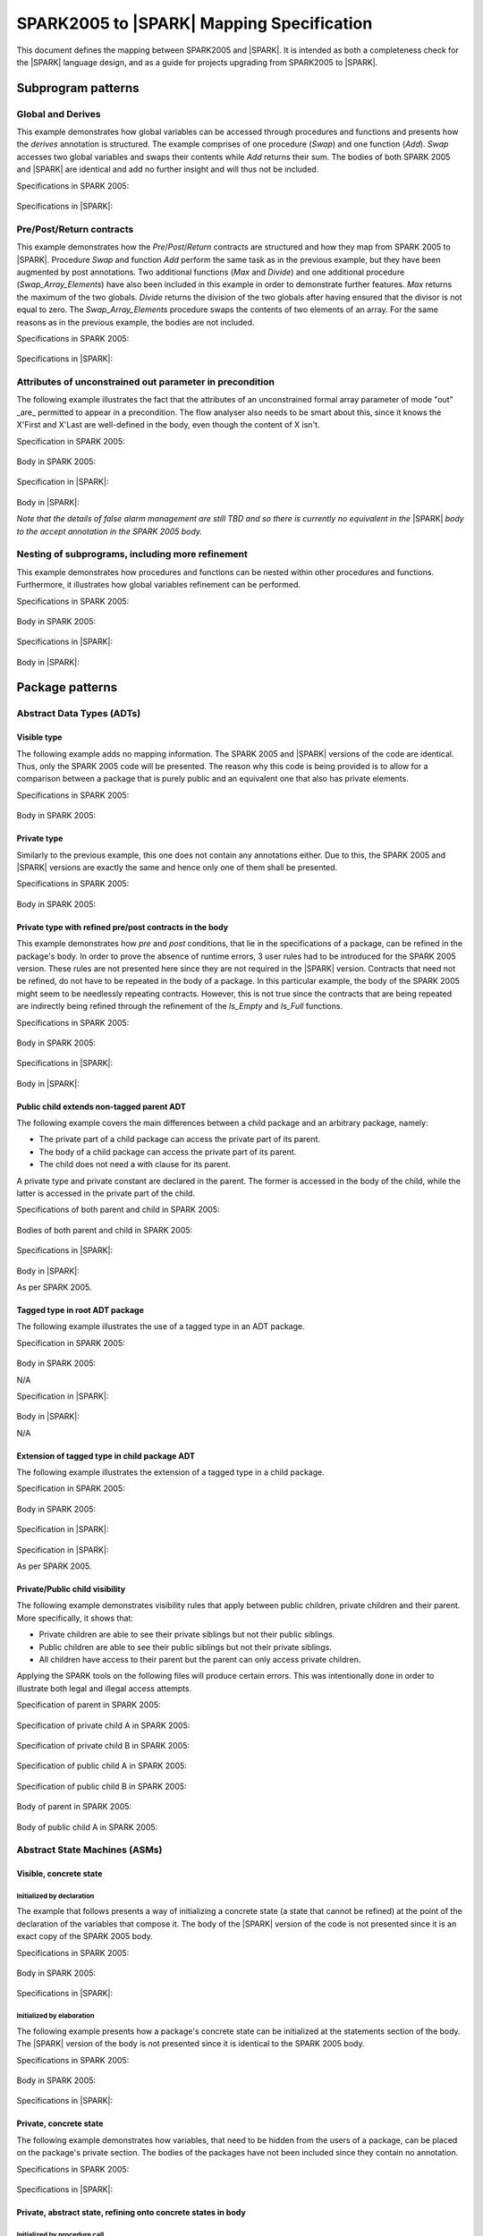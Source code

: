 .. _mapping-spec-label:

SPARK2005 to |SPARK| Mapping Specification
==========================================

This document defines the mapping between SPARK2005 and |SPARK|.
It is intended as both a completeness check for the |SPARK| language
design, and as a guide for projects upgrading from SPARK2005 to |SPARK|.

Subprogram patterns
-------------------

.. _ms-global_derives-label:

Global and Derives
~~~~~~~~~~~~~~~~~~

This example demonstrates how global variables can be accessed through 
procedures and functions and presents how the `derives` annotation is structured. 
The example comprises of one procedure (`Swap`) and one function (`Add`). `Swap` 
accesses two global variables and swaps their contents while `Add` returns their 
sum. The bodies of both SPARK 2005 and |SPARK| are identical and add no further 
insight and will thus not be included.

Specifications in SPARK 2005:

   .. literalinclude:: ../code/global_derives/05/swap_add_05.ads
      :language: ada
      :linenos:

Specifications in |SPARK|:

   .. literalinclude:: ../code/global_derives/14/swap_add_14.ads
      :language: ada
      :linenos:

.. _ms-pre_post_return-label:

Pre/Post/Return contracts
~~~~~~~~~~~~~~~~~~~~~~~~~

This example demonstrates how the `Pre`/`Post`/`Return` contracts are structured
and how they map from SPARK 2005 to |SPARK|. Procedure `Swap` and function
`Add` perform the same task as in the previous example, but they have been 
augmented by post annotations. Two additional functions (`Max` and `Divide`) 
and one additional procedure (`Swap_Array_Elements`) have also been included 
in this example in order to demonstrate further features. `Max` returns the 
maximum of the two globals. `Divide` returns the division of the two globals 
after having ensured that the divisor is not equal to zero. The `Swap_Array_Elements` 
procedure swaps the contents of two elements of an array. For the same reasons
as in the previous example, the bodies are not included.

Specifications in SPARK 2005:

   .. literalinclude:: ../code/pre_post_return/05/swap_add_max_05.ads
      :language: ada
      :linenos:

Specifications in |SPARK|:

   .. literalinclude:: ../code/pre_post_return/14/swap_add_max_14.ads
      :language: ada
      :linenos:

.. _ms-nesting_refinement-label:

Attributes of unconstrained out parameter in precondition
~~~~~~~~~~~~~~~~~~~~~~~~~~~~~~~~~~~~~~~~~~~~~~~~~~~~~~~~~

The following example illustrates the fact that the attributes of an unconstrained
formal array parameter of mode "out" _are_ permitted to appear in a precondition.
The flow analyser also needs to be smart about this, since it knows the X'First and
X'Last are well-defined in the body, even though the content of X isn't.

Specification in SPARK 2005:

   .. literalinclude:: ../code/attributes_of_unconstrained_out_parameter_in_precondition/05/p.ads
      :language: ada
      :linenos:

Body in SPARK 2005:

   .. literalinclude:: ../code/attributes_of_unconstrained_out_parameter_in_precondition/05/p.adb
      :language: ada
      :linenos:

Specification in |SPARK|:

   .. literalinclude:: ../code/attributes_of_unconstrained_out_parameter_in_precondition/14/p.ads
      :language: ada
      :linenos:

Body in |SPARK|:

*Note that the details of false alarm management are still TBD and so
there is currently no equivalent in the* |SPARK| *body to the accept annotation
in the SPARK 2005 body.*

   .. literalinclude:: ../code/attributes_of_unconstrained_out_parameter_in_precondition/14/p.adb
      :language: ada
      :linenos:


Nesting of subprograms, including more refinement
~~~~~~~~~~~~~~~~~~~~~~~~~~~~~~~~~~~~~~~~~~~~~~~~~

This example demonstrates how procedures and functions can be nested within 
other procedures and functions. Furthermore, it illustrates how global variables 
refinement can be performed.

Specifications in SPARK 2005:

   .. literalinclude:: ../code/nesting_refinement/05/nesting_refinement_05.ads
      :language: ada
      :linenos:

Body in SPARK 2005:

   .. literalinclude:: ../code/nesting_refinement/05/nesting_refinement_05.adb
      :language: ada
      :linenos:

Specifications in |SPARK|:

   .. literalinclude:: ../code/nesting_refinement/14/nesting_refinement_14.ads
      :language: ada
      :linenos:

Body in |SPARK|:

   .. literalinclude:: ../code/nesting_refinement/14/nesting_refinement_14.adb
      :language: ada
      :linenos:

Package patterns
----------------

Abstract Data Types (ADTs)
~~~~~~~~~~~~~~~~~~~~~~~~~~

.. _ms-adt_visible-label:

Visible type
^^^^^^^^^^^^

The following example adds no mapping information. The SPARK 2005 and |SPARK| versions 
of the code are identical. Thus, only the SPARK 2005 code will be presented. The reason 
why this code is being provided is to allow for a comparison between a package that is 
purely public and an equivalent one that also has private elements.

Specifications in SPARK 2005:

   .. literalinclude:: ../code/adt_visible/05/stacks_05.ads
      :language: ada
      :linenos:

Body in SPARK 2005:

   .. literalinclude:: ../code/adt_visible/05/stacks_05.adb
      :language: ada
      :linenos:

.. _ms-adt_private-label:

Private type
^^^^^^^^^^^^

Similarly to the previous example, this one does not contain any annotations either. Due 
to this, the SPARK 2005 and |SPARK| versions are exactly the same and hence only one of  
them shall be presented.

Specifications in SPARK 2005:

   .. literalinclude:: ../code/adt_private/05/stacks_05.ads
      :language: ada
      :linenos:

Body in SPARK 2005:

   .. literalinclude:: ../code/adt_private/05/stacks_05.adb
      :language: ada
      :linenos:

.. _ms-adt_private_refinement-label:

Private type with refined pre/post contracts in the body
^^^^^^^^^^^^^^^^^^^^^^^^^^^^^^^^^^^^^^^^^^^^^^^^^^^^^^^^

This example demonstrates how `pre` and `post` conditions, that lie in the specifications 
of a package, can be refined in the package's body. In order to prove the absence of runtime 
errors, 3 user rules had to be introduced for the SPARK 2005 version. These rules are not 
presented here since they are not required in the |SPARK| version. Contracts that need not 
be refined, do not have to be repeated in the body of a package. In this particular example, 
the body of the SPARK 2005 might seem to be needlessly repeating contracts. However, this 
is not true since the contracts that are being repeated are indirectly being refined through 
the refinement of the `Is_Empty` and `Is_Full` functions.

Specifications in SPARK 2005:

   .. literalinclude:: ../code/adt_private_refinement/05/stacks_05.ads
      :language: ada
      :linenos:

Body in SPARK 2005:

   .. literalinclude:: ../code/adt_private_refinement/05/stacks_05.adb
      :language: ada
      :linenos:

Specifications in |SPARK|:

   .. literalinclude:: ../code/adt_private_refinement/14/stacks_14.ads
      :language: ada
      :linenos:

Body in |SPARK|:

   .. literalinclude:: ../code/adt_private_refinement/14/stacks_14.adb
      :language: ada
      :linenos:

.. _ms-adt_public_child_non_tagged_parent-label:

Public child extends non-tagged parent ADT
^^^^^^^^^^^^^^^^^^^^^^^^^^^^^^^^^^^^^^^^^^

The following example covers the main differences between a child package
and an arbitrary package, namely:

* The private part of a child package can access the private part of its parent.
* The body of a child package can access the private part of its parent.
* The child does not need a with clause for its parent.

A private type and private constant are declared in the parent. The former is accessed
in the body of the child, while the latter is accessed in the private part of the child.


Specifications of both parent and child in SPARK 2005:

   .. literalinclude:: ../code/adt_public_child_non_tagged_parent/05/pairs_05.ads
      :language: ada
      :linenos:

   .. literalinclude:: ../code/adt_public_child_non_tagged_parent/05/pairs_05_additional_05.ads
      :language: ada
      :linenos:

Bodies of both parent and child in SPARK 2005:

   .. literalinclude:: ../code/adt_public_child_non_tagged_parent/05/pairs_05.adb
      :language: ada
      :linenos:

   .. literalinclude:: ../code/adt_public_child_non_tagged_parent/05/pairs_05_additional_05.adb
      :language: ada
      :linenos:

Specifications in |SPARK|:

   .. literalinclude:: ../code/adt_public_child_non_tagged_parent/14/pairs_14.ads
      :language: ada
      :linenos:

   .. literalinclude:: ../code/adt_public_child_non_tagged_parent/14/pairs_14_additional_14.ads
      :language: ada
      :linenos:

Body in |SPARK|:

As per SPARK 2005.

.. _ms-adt_tagged_type-label:

Tagged type in root ADT package
^^^^^^^^^^^^^^^^^^^^^^^^^^^^^^^

The following example illustrates the use of a tagged type in an ADT package.

Specification in SPARK 2005:

   .. literalinclude:: ../code/adt_tagged_type/05/stacks_05.ads
      :language: ada
      :linenos:

Body in SPARK 2005:

N/A

Specification in |SPARK|:

   .. literalinclude:: ../code/adt_tagged_type/14/stacks_14.ads
      :language: ada
      :linenos:

Body in |SPARK|:

N/A

.. _ms-adt_tagged_type_extension-label:

Extension of tagged type in child package ADT
^^^^^^^^^^^^^^^^^^^^^^^^^^^^^^^^^^^^^^^^^^^^^

The following example illustrates the extension of a tagged type in a child package.

Specification in SPARK 2005:

   .. literalinclude:: ../code/adt_tagged_type_extension/05/stacks_05_monitored_05.ads
      :language: ada
      :linenos:

Body in SPARK 2005:

   .. literalinclude:: ../code/adt_tagged_type_extension/05/stacks_05_monitored_05.adb
      :language: ada
      :linenos:

Specification in |SPARK|:

   .. literalinclude:: ../code/adt_tagged_type_extension/14/stacks_14_monitored_14.ads
      :language: ada
      :linenos:

Specification in |SPARK|:

As per SPARK 2005.

.. _ms-adt_private_public_child_visibility-label:

Private/Public child visibility
^^^^^^^^^^^^^^^^^^^^^^^^^^^^^^^

The following example demonstrates visibility rules that apply between public children, 
private children and their parent. More specifically, it shows that:

* Private children are able to see their private siblings but not their public siblings.
* Public children are able to see their public siblings but not their private siblings.
* All children have access to their parent but the parent can only access private children.

Applying the SPARK tools on the following files will produce certain errors. This was 
intentionally done in order to illustrate both legal and illegal access attempts.

Specification of parent in SPARK 2005:

   .. literalinclude:: ../code/adt_private_public_child_visibility/05/parent_05.ads
      :language: ada
      :linenos:

Specification of private child A in SPARK 2005:

   .. literalinclude:: ../code/adt_private_public_child_visibility/05/parent_05_private_child_a_05.ads
      :language: ada
      :linenos:

Specification of private child B in SPARK 2005:

   .. literalinclude:: ../code/adt_private_public_child_visibility/05/parent_05_private_child_b_05.ads
      :language: ada
      :linenos:

Specification of public child A in SPARK 2005:

   .. literalinclude:: ../code/adt_private_public_child_visibility/05/parent_05_public_child_a_05.ads
      :language: ada
      :linenos:

Specification of public child B in SPARK 2005:

   .. literalinclude:: ../code/adt_private_public_child_visibility/05/parent_05_public_child_b_05.ads
      :language: ada
      :linenos:

Body of parent in SPARK 2005:

   .. literalinclude:: ../code/adt_private_public_child_visibility/05/parent_05.adb
      :language: ada
      :linenos:

Body of public child A in SPARK 2005:

   .. literalinclude:: ../code/adt_private_public_child_visibility/05/parent_05_public_child_a_05.adb
      :language: ada
      :linenos:

Abstract State Machines (ASMs)
~~~~~~~~~~~~~~~~~~~~~~~~~~~~~~

Visible, concrete state
^^^^^^^^^^^^^^^^^^^^^^^

.. _ms-asm_visible_concrete_initialized_by_declaration-label:

Initialized by declaration
++++++++++++++++++++++++++

The example that follows presents a way of initializing a concrete state (a state that 
cannot be refined) at the point of the declaration of the variables that compose it. 
The body of the |SPARK| version of the code is not presented since it is an exact copy 
of the SPARK 2005 body.

Specifications in SPARK 2005:

   .. literalinclude:: ../code/asm_visible_concrete_initialized_by_declaration/05/stack_05.ads
      :language: ada
      :linenos:

Body in SPARK 2005:

   .. literalinclude:: ../code/asm_visible_concrete_initialized_by_declaration/05/stack_05.adb
      :language: ada
      :linenos:

Specifications in |SPARK|:

   .. literalinclude:: ../code/asm_visible_concrete_initialized_by_declaration/14/stack_14.ads
      :language: ada
      :linenos:

.. _ms-asm_visible_concrete_initialized_by_elaboration-label:

Initialized by elaboration
++++++++++++++++++++++++++

The following example presents how a package's concrete state can be initialized at 
the statements section of the body. The |SPARK| version of the body is not presented 
since it is identical to the SPARK 2005 body.

Specifications in SPARK 2005:

   .. literalinclude:: ../code/asm_visible_concrete_initialized_by_elaboration/05/stack_05.ads
      :language: ada
      :linenos:

Body in SPARK 2005:

   .. literalinclude:: ../code/asm_visible_concrete_initialized_by_elaboration/05/stack_05.adb
      :language: ada
      :linenos:

Specifications in |SPARK|:

   .. literalinclude:: ../code/asm_visible_concrete_initialized_by_elaboration/14/stack_14.ads
      :language: ada
      :linenos:

.. _ms-asm_private_concrete-label:

Private, concrete state
^^^^^^^^^^^^^^^^^^^^^^^

The following example demonstrates how variables, that need to be hidden from the users of 
a package, can be placed on the package's private section. The bodies of the packages have 
not been included since they contain no annotation.

Specifications in SPARK 2005:

   .. literalinclude:: ../code/asm_private_concrete/05/stack_05.ads
      :language: ada
      :linenos:

Specifications in |SPARK|:

   .. literalinclude:: ../code/asm_private_concrete/14/stack_14.ads
      :language: ada
      :linenos:

Private, abstract state, refining onto concrete states in body
^^^^^^^^^^^^^^^^^^^^^^^^^^^^^^^^^^^^^^^^^^^^^^^^^^^^^^^^^^^^^^

.. _ms-asm_private_abstract_bodyref_procedureinit-label:

Initialized by procedure call
+++++++++++++++++++++++++++++

In this example, the abstract state declared at the specifications is refined at the body. 
Procedure `Init` can be invoked by users of the package, in order to initialize the state. 

Specifications in SPARK 2005:

   .. literalinclude:: ../code/asm_private_abstract_bodyref_procedureinit/05/stack_05.ads
      :language: ada
      :linenos:

Body in SPARK 2005:

   .. literalinclude:: ../code/asm_private_abstract_bodyref_procedureinit/05/stack_05.adb
      :language: ada
      :linenos:

Specifications in |SPARK|:

   .. literalinclude:: ../code/asm_private_abstract_bodyref_procedureinit/14/stack_14.ads
      :language: ada
      :linenos:

Body in |SPARK|:

   .. literalinclude:: ../code/asm_private_abstract_bodyref_procedureinit/14/stack_14.adb
      :language: ada
      :linenos:

.. _ms-asm_private_abstract_bodyref_elaborationinit-label:

Initialized by elaboration of declaration
+++++++++++++++++++++++++++++++++++++++++

The example that follows introduces an abstract state at the specifications and refines it 
at the body. The constituents of the abstract state are initialized at declaration.

Specifications in SPARK 2005:

   .. literalinclude:: ../code/asm_private_abstract_bodyref_elaborationinit/05/stack_05.ads
      :language: ada
      :linenos:

Body in SPARK 2005:

   .. literalinclude:: ../code/asm_private_abstract_bodyref_elaborationinit/05/stack_05.adb
      :language: ada
      :linenos:

Specifications in |SPARK|:

   .. literalinclude:: ../code/asm_private_abstract_bodyref_elaborationinit/14/stack_14.ads
      :language: ada
      :linenos:

Body in |SPARK|:

   .. literalinclude:: ../code/asm_private_abstract_bodyref_elaborationinit/14/stack_14.adb
      :language: ada
      :linenos:

.. _ms-asm_private_abstract_bodyref_statementinit-label:

Initialized by package body statements
++++++++++++++++++++++++++++++++++++++

This example introduces an abstract state at the specifications and refines it at the body. 
The constituents of the abstract state are initialized at the statements part of the body.

Specifications in SPARK 2005:

   .. literalinclude:: ../code/asm_private_abstract_bodyref_statementinit/05/stack_05.ads
      :language: ada
      :linenos:

Body in SPARK 2005:

   .. literalinclude:: ../code/asm_private_abstract_bodyref_statementinit/05/stack_05.adb
      :language: ada
      :linenos:

Specifications in |SPARK|:

   .. literalinclude:: ../code/asm_private_abstract_bodyref_statementinit/14/stack_14.ads
      :language: ada
      :linenos:

Body in |SPARK|:

   .. literalinclude:: ../code/asm_private_abstract_bodyref_statementinit/14/stack_14.adb
      :language: ada
      :linenos:

.. _ms-asm_private_abstract_bodyref_mixedinit-label:

Initialized by mixture of declaration and statements
++++++++++++++++++++++++++++++++++++++++++++++++++++

This example introduces an abstract state at the specifications and refines it at the body. 
Some of the constituents of the abstract state are initialized during their declaration and 
the rest at the statements part of the body.

Specifications in SPARK 2005:

   .. literalinclude:: ../code/asm_private_abstract_bodyref_mixedinit/05/stack_05.ads
      :language: ada
      :linenos:

Body in SPARK 2005:

   .. literalinclude:: ../code/asm_private_abstract_bodyref_mixedinit/05/stack_05.adb
      :language: ada
      :linenos:

Specifications in |SPARK|:

   .. literalinclude:: ../code/asm_private_abstract_bodyref_mixedinit/14/stack_14.ads
      :language: ada
      :linenos:

Body in |SPARK|:

   .. literalinclude:: ../code/asm_private_abstract_bodyref_mixedinit/14/stack_14.adb
      :language: ada
      :linenos:

.. _ms-asm_abstract_state_refined_in_private_child-label:

Private, abstract state, refining onto concrete state of private child
^^^^^^^^^^^^^^^^^^^^^^^^^^^^^^^^^^^^^^^^^^^^^^^^^^^^^^^^^^^^^^^^^^^^^^

The following example shows a parent package Power that contains a State own
variable. This own variable is refined onto concrete state contained within the
two private children Source_A and Source_B.


Specification of Parent in SPARK 2005:

   .. literalinclude:: ../code/asm_abstract_state_refined_in_private_child/05/power_05.ads
      :language: ada
      :linenos:

Body of Parent in SPARK 2005:

   .. literalinclude:: ../code/asm_abstract_state_refined_in_private_child/05/power_05.adb
      :language: ada
      :linenos:

Specifications of Private Children in SPARK 2005:

   .. literalinclude:: ../code/asm_abstract_state_refined_in_private_child/05/power_05_source_a_05.ads
      :language: ada
      :linenos:

   .. literalinclude:: ../code/asm_abstract_state_refined_in_private_child/05/power_05_source_b_05.ads
      :language: ada
      :linenos:

Bodies of Private Children in SPARK 2005:

   .. literalinclude:: ../code/asm_abstract_state_refined_in_private_child/05/power_05_source_a_05.adb
      :language: ada
      :linenos:

   .. literalinclude:: ../code/asm_abstract_state_refined_in_private_child/05/power_05_source_b_05.adb
      :language: ada
      :linenos:

Specification of Parent in |SPARK|:

   .. literalinclude:: ../code/asm_abstract_state_refined_in_private_child/14/power_14.ads
      :language: ada
      :linenos:

Body of Parent in |SPARK|:

   .. literalinclude:: ../code/asm_abstract_state_refined_in_private_child/14/power_14.adb
      :language: ada
      :linenos:

Specifications of Private Children in |SPARK|:

   .. literalinclude:: ../code/asm_abstract_state_refined_in_private_child/14/power_14_source_a_14.ads
      :language: ada
      :linenos:

   .. literalinclude:: ../code/asm_abstract_state_refined_in_private_child/14/power_14_source_b_14.ads
      :language: ada
      :linenos:

Bodies of Private Children in |SPARK|:

As per SPARK 2005

.. _ms-asm_abstract_state_refined_in_embedded_package-label:

Private, abstract state, refining onto concrete state of embedded package
^^^^^^^^^^^^^^^^^^^^^^^^^^^^^^^^^^^^^^^^^^^^^^^^^^^^^^^^^^^^^^^^^^^^^^^^^

This example is based around the packages from section `Private, abstract state,
refining onto concrete state of private child`_, with the private child packages
converted into embedded packages.

Specification in SPARK 2005

   .. literalinclude:: ../code/asm_abstract_state_refined_in_embedded_package/05/power_05.ads
      :language: ada
      :linenos:

Body in SPARK 2005

   .. literalinclude:: ../code/asm_abstract_state_refined_in_embedded_package/05/power_05.adb
      :language: ada
      :linenos:

Specification in |SPARK|

   .. literalinclude:: ../code/asm_abstract_state_refined_in_embedded_package/14/power_14.ads
      :language: ada
      :linenos:

Body in |SPARK|

   .. literalinclude:: ../code/asm_abstract_state_refined_in_embedded_package/14/power_14.adb
      :language: ada
      :linenos:

.. _ms-asm_abstract_state_refined_in_embedded_and_private_child-label:

Private, abstract state, refining onto mixture of the above
^^^^^^^^^^^^^^^^^^^^^^^^^^^^^^^^^^^^^^^^^^^^^^^^^^^^^^^^^^^

This example is based around the packages from sections `Private, abstract state,
refining onto concrete state of private child`_
and `Private, abstract state, refining onto concrete state of embedded package`_.
Source_A is an embedded package, while Source_B is a private child.

Specification of Parent in SPARK 2005

   .. literalinclude:: ../code/asm_abstract_state_refined_in_embedded_and_private_child/05/power_05.ads
      :language: ada
      :linenos:

Body of Parent in SPARK 2005

   .. literalinclude:: ../code/asm_abstract_state_refined_in_embedded_and_private_child/05/power_05.adb
      :language: ada
      :linenos:

Specification of Private Child in SPARK 2005:

   .. literalinclude:: ../code/asm_abstract_state_refined_in_embedded_and_private_child/05/power_05_source_b_05.ads
      :language: ada
      :linenos:

Body of Private Child in SPARK 2005:

   .. literalinclude:: ../code/asm_abstract_state_refined_in_embedded_and_private_child/05/power_05_source_b_05.adb
      :language: ada
      :linenos:

Specification of Parent in |SPARK|

   .. literalinclude:: ../code/asm_abstract_state_refined_in_embedded_and_private_child/14/power_14.ads
      :language: ada
      :linenos:

Body of Parent in |SPARK|

   .. literalinclude:: ../code/asm_abstract_state_refined_in_embedded_and_private_child/14/power_14.adb
      :language: ada
      :linenos:

Specification of Private Child in |SPARK|

   .. literalinclude:: ../code/asm_abstract_state_refined_in_embedded_and_private_child/14/power_14_source_b_14.ads
      :language: ada
      :linenos:

Body of Private Child in |SPARK|

As per SPARK 2005.


External Variables
~~~~~~~~~~~~~~~~~~

TBD

Basic Input and Output Device Drivers
^^^^^^^^^^^^^^^^^^^^^^^^^^^^^^^^^^^^^

The following example shows a main program - Copy - that reads all available data
from a given input port, stores it internally during the reading process in a stack
and then outputs all the data read to an output port.

Specification of main program in SPARK 2005:

   .. literalinclude:: ../code/external_variables_input_output/05/copy_05.adb
      :language: ada
      :linenos:

Specification of input port in SPARK 2005:

   .. literalinclude:: ../code/external_variables_input_output/05/input_port_05.ads
      :language: ada
      :linenos:

Body of input port in SPARK 2005:

   .. literalinclude:: ../code/external_variables_input_output/05/input_port_05.adb
      :language: ada
      :linenos:

Specification of output port in SPARK 2005:

   .. literalinclude:: ../code/external_variables_input_output/05/output_port_05.ads
      :language: ada
      :linenos:

Body of output port in SPARK 2005:

   .. literalinclude:: ../code/external_variables_input_output/05/output_port_05.adb
      :language: ada
      :linenos:

Specification of Stack in SPARK 2005:

   .. literalinclude:: ../code/external_variables_input_output/05/stacks_05.ads
      :language: ada
      :linenos:


Specification of main program in |SPARK|:

*Note that the syntax for identifying the main program in* |SPARK| *is still
TBD.*

   .. literalinclude:: ../code/external_variables_input_output/14/copy.adb
      :language: ada
      :linenos:

Specification of input port in |SPARK|:

   .. literalinclude:: ../code/external_variables_input_output/14/input_port.ads
      :language: ada
      :linenos:

Specification of output port in |SPARK|:

   .. literalinclude:: ../code/external_variables_input_output/14/output_port.ads
      :language: ada
      :linenos:

Body of input port in |SPARK|:

This is as per SPARK 2005.

   .. literalinclude:: ../code/external_variables_input_output/14/input_port.adb
      :language: ada
      :linenos:

Body of output port in |SPARK|:

This is as per SPARK 2005.

   .. literalinclude:: ../code/external_variables_input_output/14/output_port.adb
      :language: ada
      :linenos:

Specification of Stack in |SPARK|:

   .. literalinclude:: ../code/external_variables_input_output/14/stacks.ads
      :language: ada
      :linenos:


Input driver using \'Append and \'Tail contracts
^^^^^^^^^^^^^^^^^^^^^^^^^^^^^^^^^^^^^^^^^^^^^^^^

*** Add the detail Flo wants in here. ***

This example uses the Input_Port package from section `Basic Input and Output Device Drivers`_
and adds a contract using the 'Tail attribute. The example also use the Always_Valid attribute
in order to allow proof to succeed (otherwise, there is no guarantee in the proof context
that the value read from the port is of the correct type).

Specification in SPARK 2005:

   .. literalinclude:: ../code/external_variables_input_append_tail/05/input_port_05.ads
      :language: ada
      :linenos:

Body in SPARK 2005:

   .. literalinclude:: ../code/external_variables_input_append_tail/05/input_port_05.adb
      :language: ada
      :linenos:

Specification in |SPARK|:

TBD

Body in |SPARK|:

TBD

Output driver using \'Append and \'Tail contracts
^^^^^^^^^^^^^^^^^^^^^^^^^^^^^^^^^^^^^^^^^^^^^^^^^

This example uses the Output package from section `Basic Input and Output Device Drivers`_
and adds a contract using the 'Append attribute.

Specifications in SPARK 2005:

   .. literalinclude:: ../code/external_variables_output_append_tail/05/output_port_05.ads
      :language: ada
      :linenos:

Body in SPARK 2005:

   .. literalinclude:: ../code/external_variables_output_append_tail/05/output_port_05.adb
      :language: ada
      :linenos:

Specification in |SPARK|:

TBD

Body in |SPARK|:

TBD


Refinement of external state - voting input switch
^^^^^^^^^^^^^^^^^^^^^^^^^^^^^^^^^^^^^^^^^^^^^^^^^^

The following example presents an abstract view of the reading of 3 individual
switches and the voting performed on the values read.

Abstract Switch specifications in SPARK 2005

   .. literalinclude:: ../code/external_variables_refinement_voting_input_switch/05/switch.ads
      :language: ada
      :linenos:

Component Switch specifications in SPARK 2005

   .. literalinclude:: ../code/external_variables_refinement_voting_input_switch/05/switch-val1.ads
      :language: ada
      :linenos:

   .. literalinclude:: ../code/external_variables_refinement_voting_input_switch/05/switch-val2.ads
      :language: ada
      :linenos:

   .. literalinclude:: ../code/external_variables_refinement_voting_input_switch/05/switch-val3.ads
      :language: ada
      :linenos:

Switch body in SPARK 2005

   .. literalinclude:: ../code/external_variables_refinement_voting_input_switch/05/switch.adb
      :language: ada
      :linenos:

Abstract Switch specification in |SPARK|

TBD

Component Switch specifications in |SPARK|

TBD

Switch body in |SPARK|

TBD

Complex I/O Device
^^^^^^^^^^^^^^^^^^

The following example illustrates a more complex I/O device: the device is fundamentally
an output device but an acknowledgement has to be read from it. In addition, a local register
stores the last value written to avoid writes that would just re-send the same value.
The own variable is then refined into a normal variable, an input external variable
ad an output external variable.


Specification in SPARK 2005:

   .. literalinclude:: ../code/external_variables_complex_io_device/05/device.ads
      :language: ada
      :linenos:

Body in SPARK 2005:

   .. literalinclude:: ../code/external_variables_complex_io_device/05/device.adb
      :language: ada
      :linenos:

Specification in |SPARK|:

TBD

Body in |SPARK|:

TBD

Increasing values in input stream
^^^^^^^^^^^^^^^^^^^^^^^^^^^^^^^^^

The following example illustrates an input port from which values are
read. According to its post-condition, procedure Increases checks whether
the first values read from the sequence are in ascending order. This example
shows that post-conditions can refer to multiple individual elements of the
input stream.

Specification in SPARK 2005:

   .. literalinclude:: ../code/external_variables_increasing_values_in_input_stream/05/inc.ads
      :language: ada
      :linenos:

Body in SPARK 2005:

   .. literalinclude:: ../code/external_variables_increasing_values_in_input_stream/05/inc.adb
      :language: ada
      :linenos:

Specification in |SPARK|:

TBD

Body in |SPARK|:

TBD


Package Inheritance
~~~~~~~~~~~~~~~~~~~

TBD

Contracts with remote state
^^^^^^^^^^^^^^^^^^^^^^^^^^^

The following example illustrates indirect access to the state of one package
by another via an intermediary. Raw_Data stores some data, which has pre-processing
performed on it by Processing and on which Calculate performs some further processing
(although the corresponding bodies are not given, Read_Calculated_Value in Caluclate
calls through to Read_Processed_Data in Processing, which calls through to Read in Raw_Data.

Specifications in SPARK 2005

   .. literalinclude:: ../code/contracts_with_remote_state/05/raw_data.ads
      :language: ada
      :linenos:

   .. literalinclude:: ../code/contracts_with_remote_state/05/processing.ads
      :language: ada
      :linenos:

   .. literalinclude:: ../code/contracts_with_remote_state/05/calculate.ads
      :language: ada
      :linenos:

Specifications in |SPARK|

   .. literalinclude:: ../code/contracts_with_remote_state/14/raw_data.ads
      :language: ada
      :linenos:

   .. literalinclude:: ../code/contracts_with_remote_state/14/processing.ads
      :language: ada
      :linenos:

   .. literalinclude:: ../code/contracts_with_remote_state/14/calculate.ads
      :language: ada
      :linenos:

Package nested inside package
^^^^^^^^^^^^^^^^^^^^^^^^^^^^^

See section `Private, abstract state, refining onto concrete state of embedded package`_.

Package nested inside subprogram
^^^^^^^^^^^^^^^^^^^^^^^^^^^^^^^^

This example is a modified version of that given in section
`Refinement of external state - voting input switch`_. It illustrates the
use of a package nested within a subprogram.

Abstract Switch specifications in SPARK 2005

   .. literalinclude:: ../code/package_nested_inside_subprogram/05/switch.ads
      :language: ada
      :linenos:

Component Switch specifications in SPARK 2005

   .. literalinclude:: ../code/package_nested_inside_subprogram/05/switch-val1.ads
      :language: ada
      :linenos:

   .. literalinclude:: ../code/package_nested_inside_subprogram/05/switch-val2.ads
      :language: ada
      :linenos:

   .. literalinclude:: ../code/package_nested_inside_subprogram/05/switch-val3.ads
      :language: ada
      :linenos:

Switch body in SPARK 2005

   .. literalinclude:: ../code/package_nested_inside_subprogram/05/switch.adb
      :language: ada
      :linenos:

Abstract Switch specification in |SPARK|

TBD

Component Switch specifications in |SPARK|

TBD

Switch body in |SPARK|

TBD


.. _ms-circular_dependence_and_elaboration_order-label:

Circular dependence and elaboration order
^^^^^^^^^^^^^^^^^^^^^^^^^^^^^^^^^^^^^^^^^

This example demonstrates how the SPARK tools locate and disallow circular dependence
and elaboration relations.

Specifications of package P_05 in SPARK 2005:

   .. literalinclude:: ../code/circular_dependence_and_elaboration_order/05/p_05.ads
      :language: ada
      :linenos:

Specifications of package Q_05 in SPARK 2005:

   .. literalinclude:: ../code/circular_dependence_and_elaboration_order/05/q_05.ads
      :language: ada
      :linenos:

Body of package P_05 in SPARK 2005:

   .. literalinclude:: ../code/circular_dependence_and_elaboration_order/05/p_05.adb
      :language: ada
      :linenos:

Body of package Q_05 in SPARK 2005:

   .. literalinclude:: ../code/circular_dependence_and_elaboration_order/05/q_05.adb
      :language: ada
      :linenos:

Specifications of package P_14 in |SPARK|:

   .. literalinclude:: ../code/circular_dependence_and_elaboration_order/14/p_14.ads
      :language: ada
      :linenos:

Specifications of package Q_14 in |SPARK|:

   .. literalinclude:: ../code/circular_dependence_and_elaboration_order/14/q_14.ads
      :language: ada
      :linenos:

Body of package P_14 in |SPARK|:

   .. literalinclude:: ../code/circular_dependence_and_elaboration_order/14/p_14.adb
      :language: ada
      :linenos:

Body of package Q_14 in |SPARK|:

   .. literalinclude:: ../code/circular_dependence_and_elaboration_order/14/q_14.adb
      :language: ada
      :linenos:

Bodies and Proof
----------------


Assert, Assume, Check contracts
~~~~~~~~~~~~~~~~~~~~~~~~~~~~~~~

.. _ms-assert_loop_contract-label:

Assert (in loop) contract
^^^^^^^^^^^^^^^^^^^^^^^^^

The following example demonstrates how the `assert` annotation can be used inside a loop. 
At each run of the loop the list of existing hypotheses is cleared and the statements that 
are within the `assert` annotation are added as the new hypotheses. The |SPARK| equivalent of 
`assert`, while within a loop, is `pragma Loop_Invariant`.

Specifications in SPARK 2005:

   .. literalinclude:: ../code/assert_loop_contract/05/assert_loop_05.ads
      :language: ada
      :linenos:

Body in SPARK 2005:

   .. literalinclude:: ../code/assert_loop_contract/05/assert_loop_05.adb
      :language: ada
      :linenos:

Specifications in |SPARK|:

   .. literalinclude:: ../code/assert_loop_contract/14/assert_loop_14.ads
      :language: ada
      :linenos:

Body in |SPARK|:

   .. literalinclude:: ../code/assert_loop_contract/14/assert_loop_14.adb
      :language: ada
      :linenos:


.. _ms-assert_no_loop_contract-label:

Assert (no loop) contract
^^^^^^^^^^^^^^^^^^^^^^^^^

The following example demonstrates how the `assert` annotation can be used outside of a loop. 
When the `assert` annotation is reached, the list of hypotheses is cleared and the statements 
that are within the `assert` annotation are added as the new hypotheses. The |SPARK| equivalent 
of `assert`, while not in a loop, is `pragma Assert_And_Cut`. Only the 2005 version of the 
specifications is being provided since the |SPARK| version is identical.

Specifications in SPARK 2005:

   .. literalinclude:: ../code/assert_no_loop_contract/05/assert_no_loop_05.ads
      :language: ada
      :linenos:

Body in SPARK 2005:

   .. literalinclude:: ../code/assert_no_loop_contract/05/assert_no_loop_05.adb
      :language: ada
      :linenos:

Body in |SPARK|:

   .. literalinclude:: ../code/assert_no_loop_contract/14/assert_no_loop_14.adb
      :language: ada
      :linenos:

Assume contract
^^^^^^^^^^^^^^^

The following example illustrates use of an Assume annotation (in this case,
the Assume annotation is effectively being used to implement the Always_Valid
attribute).

Specification for Assume annotation in SPARK 2005

   .. literalinclude:: ../code/proof_check_contract/05/input_port.ads
      :language: ada
      :linenos:

Body for Assume annotation in SPARK 2005

   .. literalinclude:: ../code/proof_check_contract/05/input_port.adb
      :language: ada
      :linenos:

Specification for Assume annotation in |SPARK|

TBD

Body for Assume annotation in |SPARK|

TBD

.. _ms-check_contract-label:

Check contract
^^^^^^^^^^^^^^

This example shows how the `check` annotation can be used to add a new hypothesis to the list 
of existing hypotheses. The specifications of the |SPARK| version of the code have not been 
included since they are identical to the SPARK 2005 specifications.

Specifications in SPARK 2005:

   .. literalinclude:: ../code/check_contract/05/check_05.ads
      :language: ada
      :linenos:

Body in SPARK 2005:

   .. literalinclude:: ../code/check_contract/05/check_05.adb
      :language: ada
      :linenos:

Body in |SPARK|:

   .. literalinclude:: ../code/check_contract/14/check_14.adb
      :language: ada
      :linenos:

Assert used to control path explostion (ASPDV example)
~~~~~~~~~~~~~~~~~~~~~~~~~~~~~~~~~~~~~~~~~~~~~~~~~~~~~~

TBD

Other Contracts and Annotations
-------------------------------

TBD

Declare annotation
~~~~~~~~~~~~~~~~~~

TBD

Always_Valid assertion
~~~~~~~~~~~~~~~~~~~~~~

See section `Input driver using \'Append and \'Tail contracts`_ for use of an assertion involving
the Always_Valid attribute.

Rule declaration anno's
~~~~~~~~~~~~~~~~~~~~~~~

See section `Proof types and proof functions`_.

Proof types and proof functions
~~~~~~~~~~~~~~~~~~~~~~~~~~~~~~~

The following example gives pre- and post-conditions on operations that act upon
the concrete representation of an abstract own variable. This means that proof functions
and proof types are needed to state those pre- and post-conditions. In addition, it gives
an example of the use of a rule declaration annotation - in the body of procedure Initialize -
to introduce a rule related to the components of a constant record value.

Specification in SPARK 2005

   .. literalinclude:: ../code/other_proof_types_and_functions/05/stack.ads
      :language: ada
      :linenos:

Body in SPARK 2005

   .. literalinclude:: ../code/other_proof_types_and_functions/05/stack.adb
      :language: ada
      :linenos:

Proof rules in SPARK 2005:

   .. literalinclude:: ../code/other_proof_types_and_functions/05/stack/stack.rlu
      :language: ada
      :linenos:

Specification in |SPARK|

TBD

Body in |SPARK|

TBD

Proof rules in |SPARK|:

TBD

Main_Program annotation
~~~~~~~~~~~~~~~~~~~~~~~

See the main program annotation used in section `Basic Input and Output Device Drivers`_.

RavenSPARK patterns - (TBD, but check upward compatibility for the future)
~~~~~~~~~~~~~~~~~~~~~~~~~~~~~~~~~~~~~~~~~~~~~~~~~~~~~~~~~~~~~~~~~~~~~~~~~~

TBD

Other Examples
--------------

Stack example. Specifications in SPARK 2005:

   .. literalinclude:: ../code/the_stack/05/the_stack_05.ads
      :language: ada
      :linenos:

Stack example. Body in SPARK 2005:

   .. literalinclude:: ../code/the_stack/05/the_stack_05.adb
      :language: ada
      :linenos:

Stack example. Specifications in |SPARK|:

   .. literalinclude:: ../code/the_stack/14/the_stack_14.ads
      :language: ada
      :linenos:

Stack example. Body in |SPARK|:

   .. literalinclude:: ../code/the_stack/14/the_stack_14.adb
      :language: ada
      :linenos:

Stack example with conditions. Specifications in SPARK 2005:

   .. literalinclude:: ../code/the_stack_with_conditions/05/the_stack_with_conditions_05.ads
      :language: ada
      :linenos:

Stack example with conditions. Body in SPARK 2005:

   .. literalinclude:: ../code/the_stack_with_conditions/05/the_stack_with_conditions_05.adb
      :language: ada
      :linenos:

Stack example with conditions. Specifications in |SPARK|:

   .. literalinclude:: ../code/the_stack_with_conditions/14/the_stack_with_conditions_14.ads
      :language: ada
      :linenos:

Stack example with conditions. Body in |SPARK|:

   .. literalinclude:: ../code/the_stack_with_conditions/14/the_stack_with_conditions_14.adb
      :language: ada
      :linenos:

Stack example with more conditions. Specifications in SPARK 2005:

   .. literalinclude:: ../code/the_stack_with_more_conditions/05/the_stack_with_more_conditions_05.ads
      :language: ada
      :linenos:

Stack example with more conditions. Body in SPARK 2005:

   .. literalinclude:: ../code/the_stack_with_more_conditions/05/the_stack_with_more_conditions_05.adb
      :language: ada
      :linenos:

Stack example with more conditions. Specifications in |SPARK|:

   .. literalinclude:: ../code/the_stack_with_more_conditions/14/the_stack_with_more_conditions_14.ads
      :language: ada
      :linenos:

Stack example with more conditions. Body in |SPARK|:

   .. literalinclude:: ../code/the_stack_with_more_conditions/14/the_stack_with_more_conditions_14.adb
      :language: ada
      :linenos:
